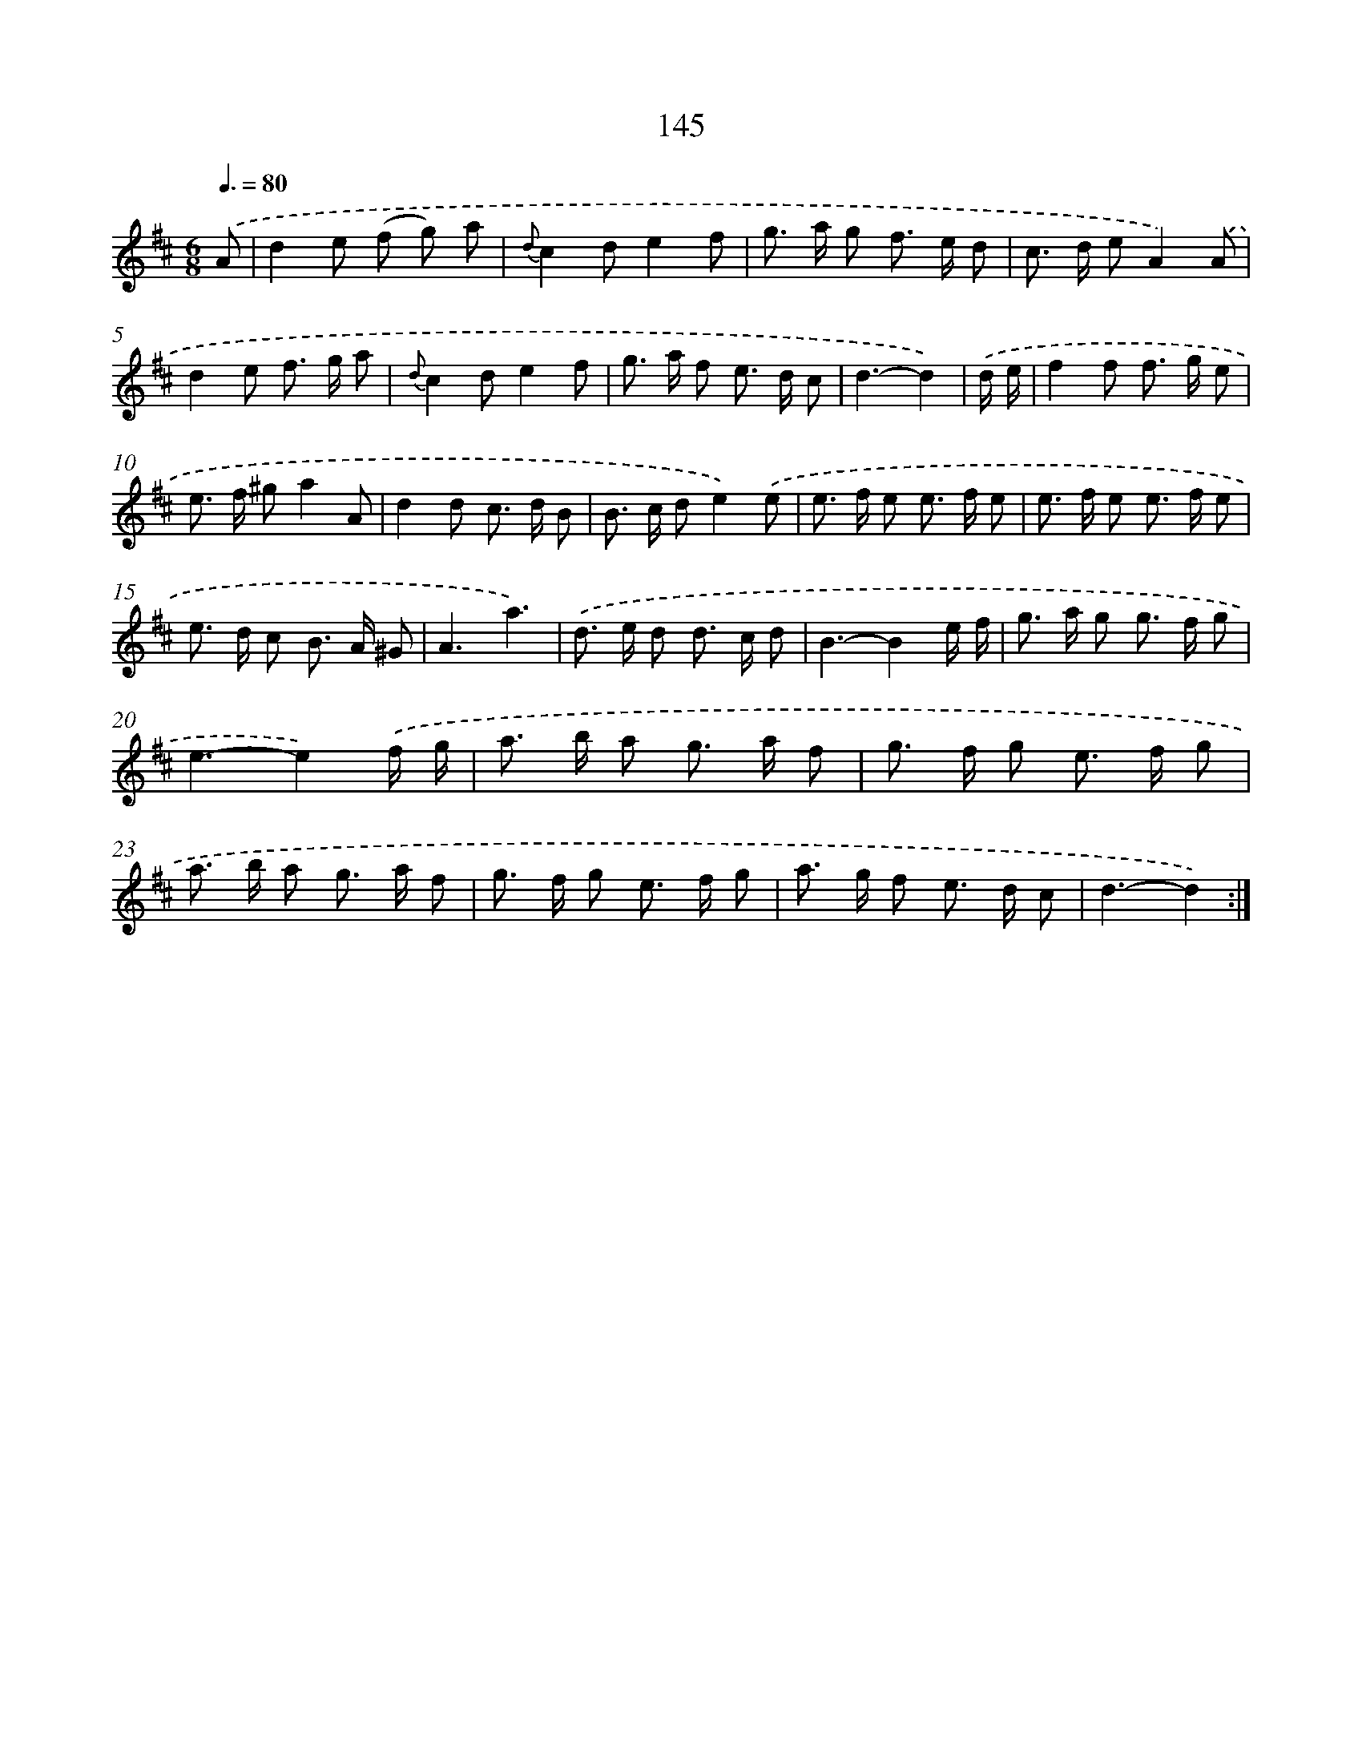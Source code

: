 X: 11326
T: 145
%%abc-version 2.0
%%abcx-abcm2ps-target-version 5.9.1 (29 Sep 2008)
%%abc-creator hum2abc beta
%%abcx-conversion-date 2018/11/01 14:37:14
%%humdrum-veritas 679070511
%%humdrum-veritas-data 3422412712
%%continueall 1
%%barnumbers 0
L: 1/8
M: 6/8
Q: 3/8=80
K: D clef=treble
.('A [I:setbarnb 1]|
d2e (f g) a |
{d}c2de2f |
g> a g f> e d |
c> d eA2).('A |
d2e f> g a |
{d}c2de2f |
g> a f e> d c |
d3-d2) |
.('d/ e/ [I:setbarnb 9]|
f2f f> g e |
e> f ^ga2A |
d2d c> d B |
B> c de2).('e |
e> f e e> f e |
e> f e e> f e |
e> d c B> A ^G |
A3a3) |
.('d> e d d> c d |
B3-B2e/ f/ |
g> a g g> f g |
e3-e2).('f/ g/ |
a> b a g> a f |
g> f g e> f g |
a> b a g> a f |
g> f g e> f g |
a> g f e> d c |
d3-d2) :|]
